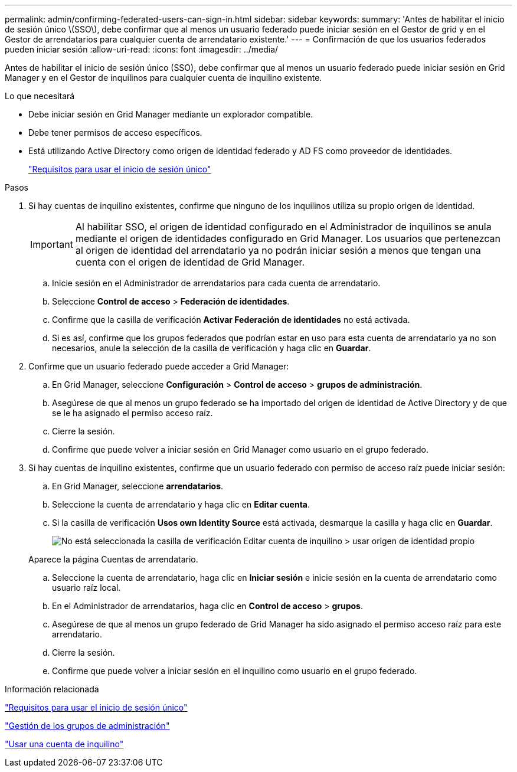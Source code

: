 ---
permalink: admin/confirming-federated-users-can-sign-in.html 
sidebar: sidebar 
keywords:  
summary: 'Antes de habilitar el inicio de sesión único \(SSO\), debe confirmar que al menos un usuario federado puede iniciar sesión en el Gestor de grid y en el Gestor de arrendatarios para cualquier cuenta de arrendatario existente.' 
---
= Confirmación de que los usuarios federados pueden iniciar sesión
:allow-uri-read: 
:icons: font
:imagesdir: ../media/


[role="lead"]
Antes de habilitar el inicio de sesión único (SSO), debe confirmar que al menos un usuario federado puede iniciar sesión en Grid Manager y en el Gestor de inquilinos para cualquier cuenta de inquilino existente.

.Lo que necesitará
* Debe iniciar sesión en Grid Manager mediante un explorador compatible.
* Debe tener permisos de acceso específicos.
* Está utilizando Active Directory como origen de identidad federado y AD FS como proveedor de identidades.
+
link:requirements-for-sso.html["Requisitos para usar el inicio de sesión único"]



.Pasos
. Si hay cuentas de inquilino existentes, confirme que ninguno de los inquilinos utiliza su propio origen de identidad.
+

IMPORTANT: Al habilitar SSO, el origen de identidad configurado en el Administrador de inquilinos se anula mediante el origen de identidades configurado en Grid Manager. Los usuarios que pertenezcan al origen de identidad del arrendatario ya no podrán iniciar sesión a menos que tengan una cuenta con el origen de identidad de Grid Manager.

+
.. Inicie sesión en el Administrador de arrendatarios para cada cuenta de arrendatario.
.. Seleccione *Control de acceso* > *Federación de identidades*.
.. Confirme que la casilla de verificación *Activar Federación de identidades* no está activada.
.. Si es así, confirme que los grupos federados que podrían estar en uso para esta cuenta de arrendatario ya no son necesarios, anule la selección de la casilla de verificación y haga clic en *Guardar*.


. Confirme que un usuario federado puede acceder a Grid Manager:
+
.. En Grid Manager, seleccione *Configuración* > *Control de acceso* > *grupos de administración*.
.. Asegúrese de que al menos un grupo federado se ha importado del origen de identidad de Active Directory y de que se le ha asignado el permiso acceso raíz.
.. Cierre la sesión.
.. Confirme que puede volver a iniciar sesión en Grid Manager como usuario en el grupo federado.


. Si hay cuentas de inquilino existentes, confirme que un usuario federado con permiso de acceso raíz puede iniciar sesión:
+
.. En Grid Manager, seleccione *arrendatarios*.
.. Seleccione la cuenta de arrendatario y haga clic en *Editar cuenta*.
.. Si la casilla de verificación *Usos own Identity Source* está activada, desmarque la casilla y haga clic en *Guardar*.
+
image::../media/sso_uses_own_identity_source_for_tenant.gif[No está seleccionada la casilla de verificación Editar cuenta de inquilino > usar origen de identidad propio]

+
Aparece la página Cuentas de arrendatario.

.. Seleccione la cuenta de arrendatario, haga clic en *Iniciar sesión* e inicie sesión en la cuenta de arrendatario como usuario raíz local.
.. En el Administrador de arrendatarios, haga clic en *Control de acceso* > *grupos*.
.. Asegúrese de que al menos un grupo federado de Grid Manager ha sido asignado el permiso acceso raíz para este arrendatario.
.. Cierre la sesión.
.. Confirme que puede volver a iniciar sesión en el inquilino como usuario en el grupo federado.




.Información relacionada
link:requirements-for-sso.html["Requisitos para usar el inicio de sesión único"]

link:managing-admin-groups.html["Gestión de los grupos de administración"]

link:../tenant/index.html["Usar una cuenta de inquilino"]
